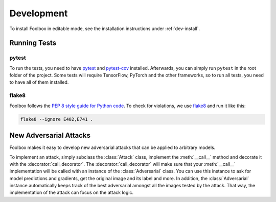 ============
Development
============

To install Foolbox in editable mode, see the installation instructions under :ref:`dev-install`.

Running Tests
=======================

pytest
``````

To run the tests, you need to have `pytest <https://docs.pytest.org/en/latest/getting-started.html>`_ and `pytest-cov <http://pytest-cov.readthedocs.io/en/latest/readme.html#installation>`_ installed. Afterwards, you can simply run ``pytest`` in the root folder of the project. Some tests will require TensorFlow, PyTorch and the other frameworks, so to run all tests, you need to have all of them installed.

flake8
``````
Foolbox follows the `PEP 8 style guide for Python code <https://www.python.org/dev/peps/pep-0008/>`_. To check for violations, we use `flake8 <http://flake8.pycqa.org/en/latest/>`_ and run it like this:

.. code-block:: sh

   flake8 --ignore E402,E741 .

New Adversarial Attacks
=======================

Foolbox makes it easy to develop new adversarial attacks that can be applied to arbitrary models.

To implement an attack, simply subclass the :class:`Attack` class, implement the :meth:`__call__` method and decorate it with the :decorator:`call_decorator`. The :decorator:`call_decorator` will make sure that your :meth:`__call__` implementation will be called with an instance of the :class:`Adversarial` class. You can use this instance to ask for model predictions and gradients, get the original image and its label and more. In addition, the :class:`Adversarial` instance automatically keeps track of the best adversarial amongst all the images tested by the attack. That way, the implementation of the attack can focus on the attack logic.
